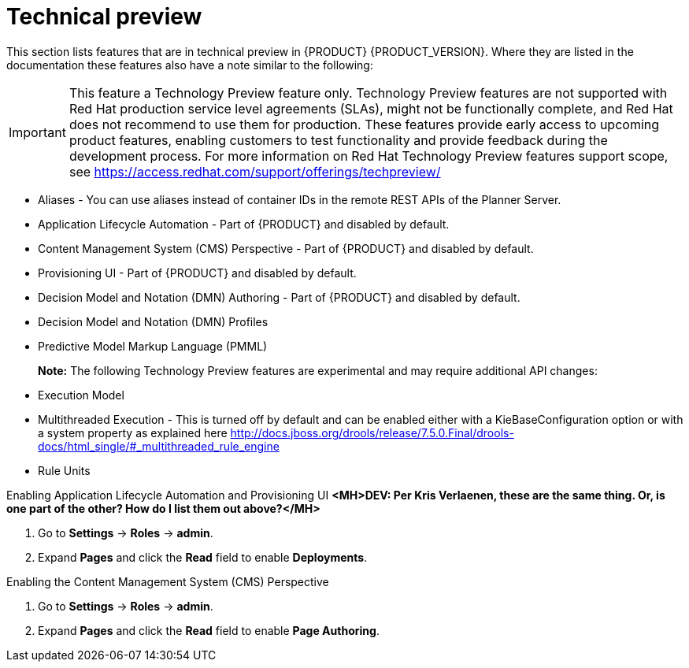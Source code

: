 [id='ba-dm-rn-tech-preview-con']
= Technical preview

This section lists features that are in technical preview in {PRODUCT} {PRODUCT_VERSION}. Where they are listed in the documentation these features also have a note similar to the following:

[IMPORTANT]
====
This feature a Technology Preview feature only. Technology Preview features
are not supported with Red Hat production service level agreements (SLAs), might
not be functionally complete, and Red Hat does not recommend to use them for
production. These features provide early access to upcoming product features,
enabling customers to test functionality and provide feedback during the
development process.
For more information on Red Hat Technology Preview features support scope,
see https://access.redhat.com/support/offerings/techpreview/
====

* Aliases - You can use aliases instead of container IDs in the remote REST APIs of the Planner Server.
* Application Lifecycle Automation - Part of {PRODUCT} and disabled by default.
* Content Management System (CMS) Perspective - Part of {PRODUCT} and disabled by default.
* Provisioning UI - Part of {PRODUCT} and disabled by default.
* Decision Model and Notation (DMN) Authoring - Part of {PRODUCT} and disabled by default.
* Decision Model and Notation (DMN) Profiles
//DMN Authoring - The person you are looking for is Michael Anstis, but also to my knowledge this is indeed not included in the Decision Central/Workbench for v7.0
//DMN Profiles - This is quite an internal-mechanism/advanced thing for now, in my view.
//One reason a user might want to be aware of DMNProfile, is in relation with Signavio as we implemented a DMNProfile to cover partially of their custom/proprietary DMN constructs. But as we don't have anyone yet in Signavio to confirm and test our implementation, I would prefer not to mention this Signavio DMNProfile in our documentation until the work is complete. Another reason a user might need this, is to disable our helper functions and have the engine 100% adherent to the DMN specification. This feature can be disabled using the system/kmodule property "org.kie.dmn.strictConformance" set to true. A final reason a developer might need this, is to plug-in their own extension, but this is advanced and documented on the directly API.
* Predictive Model Markup Language (PMML)
+
*Note:* The following Technology Preview features are experimental and may require additional API changes:
* Execution Model
* Multithreaded Execution - This is turned off by default and can be enabled either with a KieBaseConfiguration option or with a system property as explained here http://docs.jboss.org/drools/release/7.5.0.Final/drools-docs/html_single/#_multithreaded_rule_engine
* Rule Units
//There isn't any specific option to be enabled to start using this feature. It's sufficient to declare the unit to which the rules belong at the beginning of the drl file and trigger the execution through a RuleUnitExecutor instead of using a KieSession. You can find more detail about this here http://docs.jboss.org/drools/release/7.5.0.Final/drools-docs/html_single/#_rule_units_2

//Mario Fusco - Hi Michele, I agree with Lukas' comment: Rule units, Multithreaded engine and Executable model are all experimental features even if with different levels of maturity. In particular while the first 2 are ready to be used (even if we don't provide any support for them yet) the Executable model is still a work in progress. It is not completed and not really usable at the moment. I don't know if it makes sense to underline this difference (or mentioning the Executable model at all at this stage). I'm also CC'ing Mark Proctor in case he has something to add to this. Regards, Mario
//Mark Proctor-to me, Mario, Lukas
//Yes leave them in them in the experimental list, but do emphasise that while these have a degree of stability in them (shouldn't crash), we need more time to have potential API changes.
//Mark Proctor - Yes, they are experimental and subject to api changes. The are maturing beta quality features.

.Enabling Application Lifecycle Automation and Provisioning UI *<MH>DEV: Per Kris Verlaenen, these are the same thing. Or, is one part of the other? How do I list them out above?</MH>*
. Go to *Settings* -> *Roles* -> *admin*.
. Expand *Pages* and click the *Read* field to enable *Deployments*.

.Enabling the Content Management System (CMS) Perspective
. Go to *Settings* -> *Roles* -> *admin*.
. Expand *Pages* and click the *Read* field to enable *Page Authoring*.
